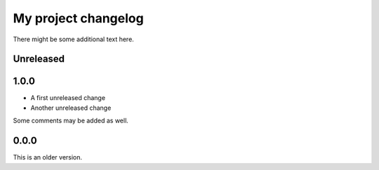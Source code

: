 My project changelog
====================

There might be some additional text here.

Unreleased
----------

1.0.0
-----

* A first unreleased change
* Another unreleased change

Some comments may be added as well.

0.0.0
-----

This is an older version.
